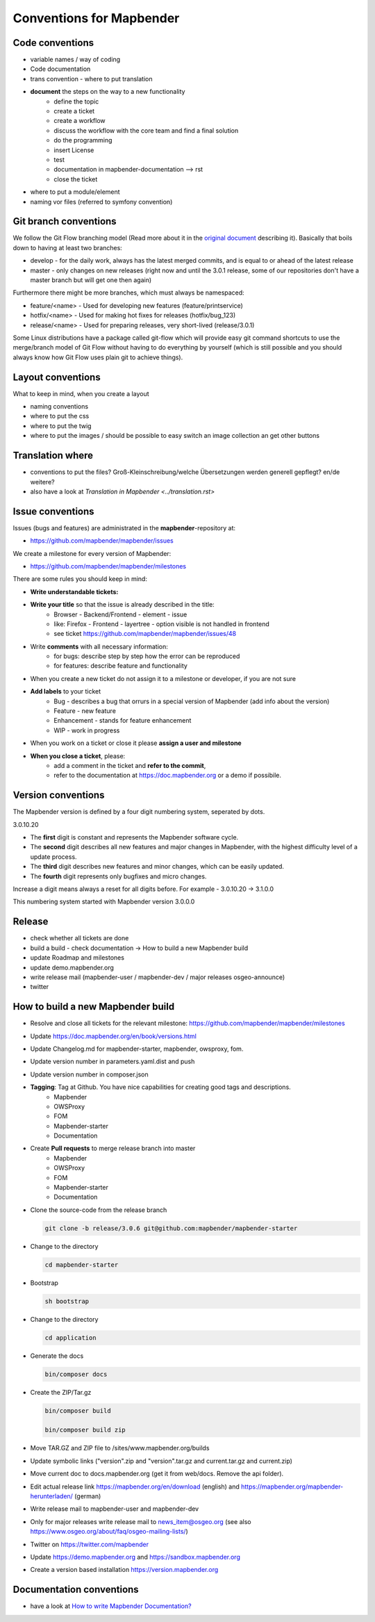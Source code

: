 .. _conventions:

Conventions for Mapbender
#########################

Code conventions
*****************

* variable names / way of coding 
* Code documentation
* trans convention - where to put translation
* **document** the steps on the way to a new functionality
    * define the topic
    * create a ticket
    * create a workflow
    * discuss the workflow with the core team and find a final solution
    * do the programming
    * insert License
    * test
    * documentation in mapbender-documentation --> rst
    * close the ticket 
* where to put a module/element
* naming vor files (referred to symfony convention)


Git branch conventions
**********************

We follow the Git Flow branching model (Read more about it in the
`original document <https://nvie.com/posts/a-successful-git-branching-model/>`_
describing it). Basically that boils down to having at least two branches:

* develop - for the daily work, always has the latest merged commits, and is
  equal to or ahead of the latest release
* master - only changes on new releases (right now and until the 3.0.1 release,
  some of our repositories don't have a master branch but will get one then
  again)

Furthermore there might be more branches, which must always be namespaced:

* feature/<name> - Used for developing new features (feature/printservice)
* hotfix/<name> - Used for making hot fixes for releases (hotfix/bug_123)
* release/<name> - Used for preparing releases, very short-lived (release/3.0.1)

Some Linux distributions have a package called git-flow which will provide easy
git command shortcuts to use the merge/branch model of Git Flow without having
to do everything by yourself (which is still possible and you should always know
how Git Flow uses plain git to achieve things).


Layout conventions
*******************
What to keep in mind, when you create a layout

* naming conventions
* where to put the css
* where to put the twig
* where to put the images / should be possible to easy switch an image collection an get other buttons


Translation where
************************

* conventions to put the files? Groß-Kleinschreibung/welche Übersetzungen werden generell gepflegt? en/de weitere?
* also have a look at `Translation in Mapbender <../translation.rst>`


Issue conventions
********************
Issues (bugs and features) are administrated in the **mapbender**-repository at:

* https://github.com/mapbender/mapbender/issues

We create a milestone for every version of Mapbender:

*  https://github.com/mapbender/mapbender/milestones

There are some rules you should keep in mind:

* **Write understandable tickets:**

* **Write your title** so that the issue is already described in the title: 
    * Browser - Backend/Frontend - element - issue 
    * like: Firefox - Frontend - layertree - option visible is not handled in frontend
    * see ticket https://github.com/mapbender/mapbender/issues/48
* Write **comments** with all necessary information: 
    * for bugs: describe step by step how the error can be reproduced
    * for features: describe feature and functionality
* When you create a new ticket do not assign it to a milestone or developer, if you are not sure
* **Add labels** to your ticket 
    * Bug - describes a bug that orrurs in a special version of Mapbender (add info about the version)
    * Feature - new feature
    * Enhancement - stands for feature enhancement
    * WIP - work in progress
* When you work on a ticket or close it please **assign a user and milestone**
* **When you close a ticket**, please:
    * add a comment in the ticket and **refer to the commit**,
    * refer to the documentation at https://doc.mapbender.org or a demo if possibile.




Version conventions
*******************
The Mapbender version is defined by a four digit numbering system, seperated by dots.

3.0.10.20

* The **first** digit is constant and represents the Mapbender software cycle.

* The **second** digit describes all new features and major changes in Mapbender, with the highest difficulty level of a update process.

* The **third** digit describes new features and minor changes, which can be easily updated.

* The **fourth** digit represents only bugfixes and micro changes.

Increase a digit means always a reset for all digits before. For example - 3.0.10.20 -> 3.1.0.0

This numbering system started with Mapbender version 3.0.0.0

Release
********

* check whether all tickets are done
* build a build - check documentation -> How to build a new Mapbender build 
* update Roadmap and milestones
* update demo.mapbender.org
* write release mail (mapbender-user / mapbender-dev / major releases osgeo-announce)
* twitter




How to build a new Mapbender build
**********************************

* Resolve and close all tickets for the relevant milestone: https://github.com/mapbender/mapbender/milestones
* Update https://doc.mapbender.org/en/book/versions.html
* Update Changelog.md for mapbender-starter, mapbender, owsproxy, fom.
* Update version number in parameters.yaml.dist and push
* Update version number in composer.json
* **Tagging**: Tag at Github. You have nice capabilities for creating good tags and descriptions.
    * Mapbender
    * OWSProxy
    * FOM
    * Mapbender-starter
    * Documentation
* Create **Pull requests** to merge release branch into master
    * Mapbender
    * OWSProxy
    * FOM
    * Mapbender-starter
    * Documentation


* Clone the source-code from the release branch

  .. code-block:: bash
                
                  git clone -b release/3.0.6 git@github.com:mapbender/mapbender-starter

*  Change to the directory

   .. code-block:: bash
                
                   cd mapbender-starter

* Bootstrap

  .. code-block:: bash

                  sh bootstrap


*  Change to the directory

   .. code-block:: bash

                   cd application

* Generate the docs

  .. code-block:: bash
                    
                  bin/composer docs


* Create the ZIP/Tar.gz

  .. code-block:: bash

                  bin/composer build

                  bin/composer build zip
  
* Move TAR.GZ and ZIP file to /sites/www.mapbender.org/builds
* Update symbolic links ("version".zip and "version".tar.gz and current.tar.gz and current.zip)
* Move current doc to docs.mapbender.org (get it from web/docs. Remove the api folder).
* Edit actual release link https://mapbender.org/en/download (english) and https://mapbender.org/mapbender-herunterladen/ (german)
* Write release mail to mapbender-user and mapbender-dev 
* Only for major releases write release mail to news_item@osgeo.org (see also https://www.osgeo.org/about/faq/osgeo-mailing-lists/)
* Twitter on https://twitter.com/mapbender
* Update https://demo.mapbender.org and https://sandbox.mapbender.org
* Create a version based installation https://version.mapbender.org



Documentation conventions
**************************

* have a look at `How to write Mapbender Documentation? <../documentation_howto>`_
